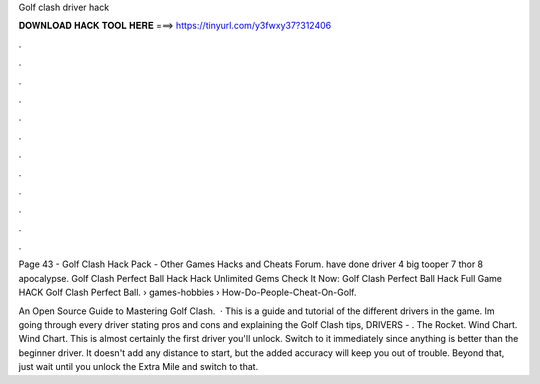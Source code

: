 Golf clash driver hack



𝐃𝐎𝐖𝐍𝐋𝐎𝐀𝐃 𝐇𝐀𝐂𝐊 𝐓𝐎𝐎𝐋 𝐇𝐄𝐑𝐄 ===> https://tinyurl.com/y3fwxy37?312406



.



.



.



.



.



.



.



.



.



.



.



.

Page 43 - Golf Clash Hack Pack - Other Games Hacks and Cheats Forum. have done driver 4 big tooper 7 thor 8 apocalypse. Golf Clash Perfect Ball Hack Hack Unlimited Gems Check It Now:  Golf Clash Perfect Ball Hack Full Game HACK Golf Clash Perfect Ball.  › games-hobbies › How-Do-People-Cheat-On-Golf.

An Open Source Guide to Mastering Golf Clash.  · This is a guide and tutorial of the different drivers in the game. Im going through every driver stating pros and cons and explaining the Golf Clash tips, DRIVERS - . The Rocket. Wind Chart. Wind Chart. This is almost certainly the first driver you'll unlock. Switch to it immediately since anything is better than the beginner driver. It doesn't add any distance to start, but the added accuracy will keep you out of trouble. Beyond that, just wait until you unlock the Extra Mile and switch to that.
